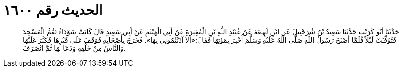 
= الحديث رقم ١٦٠٠

[quote.hadith]
حَدَّثَنَا أَبُو كُرَيْبٍ حَدَّثَنَا سَعِيدُ بْنُ شُرَحْبِيلَ عَنِ ابْنِ لَهِيعَةَ عَنْ عُبَيْدِ اللَّهِ بْنِ الْمُغِيرَةِ عَنْ أَبِي الْهَيْثَمِ عَنْ أَبِي سَعِيدٍ قَالَ كَانَتْ سَوْدَاءُ تَقُمُّ الْمَسْجِدَ فَتُوُفِّيَتْ لَيْلاً فَلَمَّا أَصْبَحَ رَسُولُ اللَّهِ صَلَّى اللَّهُ عَلَيْهِ وَسَلَّمَ أُخْبِرَ بِمَوْتِهَا فَقَالَ:«أَلاَ آذَنْتُمُونِي بِهَا». فَخَرَجَ بِأَصْحَابِهِ فَوَقَفَ عَلَى قَبْرِهَا فَكَبَّرَ عَلَيْهَا وَالنَّاسُ مِنْ خَلْفِهِ وَدَعَا لَهَا ثُمَّ انْصَرَفَ.